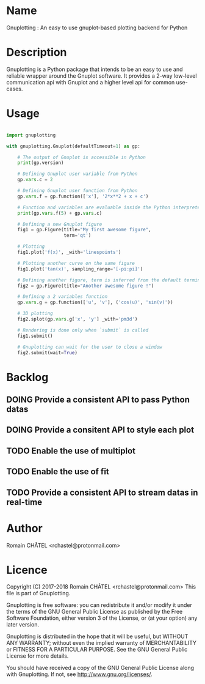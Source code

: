 * Name
Gnuplotting : An easy to use gnuplot-based plotting backend for Python

* Description
Gnuplotting is a Python package that intends to be an easy to use and reliable
wrapper around the Gnuplot software. It provides a 2-way low-level 
communication api with Gnuplot and a higher level api for common use-cases.

* Usage
#+BEGIN_SRC python

import gnuplotting

with gnuplotting.Gnuplot(defaultTimeout=1) as gp:
    
    # The output of Gnuplot is accessible in Python 
    print(gp.version)
    
    # Defining Gnuplot user variable from Python
    gp.vars.c = 2

    # Defining Gnuplot user function from Python
    gp.vars.f = gp.function(['x'], '2*x**2 + x + c')

    # Function and variables are evaluable inside the Python interpreter
    print(gp.vars.f(5) + gp.vars.c)

    # Defining a new Gnuplot figure    
    fig1 = gp.Figure(title="My first awesome figure",
                     term='qt')
    
    # Plotting
    fig1.plot('f(x)', _with='linespoints')

    # Plotting another curve on the same figure
    fig1.plot('tan(x)', sampling_range='[-pi:pi]')

    # Defining another figure, term is inferred from the default terminal 
    fig2 = gp.Figure(title="Another awesome figure !")
    
    # Defining a 2 variables function
    gp.vars.g = gp.function(['u', 'v'], ('cos(u)', 'sin(v)'))

    # 3D plotting
    fig2.splot(gp.vars.g['x', 'y'] _with='pm3d')

    # Rendering is done only when `submit` is called
    fig1.submit()

    # Gnuplotting can wait for the user to close a window
    fig2.submit(wait=True)

#+END_SRC

#+TODO: TODO DOING FEEDBACK VERIFY | DONE CANCELED
* Backlog
** DOING Provide a consistent API to pass Python datas
** DOING Provide a consitent API to style each plot
** TODO Enable the use of multiplot
** TODO Enable the use of fit
** TODO Provide a consistent API to stream datas in real-time
   
* Author
Romain CHÂTEL <rchastel@protonmail.com>

* Licence
Copyright (C) 2017-2018 Romain CHÂTEL <rchastel@protonmail.com>
This file is part of Gnuplotting.

Gnuplotting is free software: you can redistribute it and/or modify
it under the terms of the GNU General Public License as published by
the Free Software Foundation, either version 3 of the License, or
(at your option) any later version.

Gnuplotting is distributed in the hope that it will be useful,
but WITHOUT ANY WARRANTY; without even the implied warranty of
MERCHANTABILITY or FITNESS FOR A PARTICULAR PURPOSE.  See the
GNU General Public License for more details.

You should have received a copy of the GNU General Public License
along with Gnuplotting.  If not, see <http://www.gnu.org/licenses/>.
